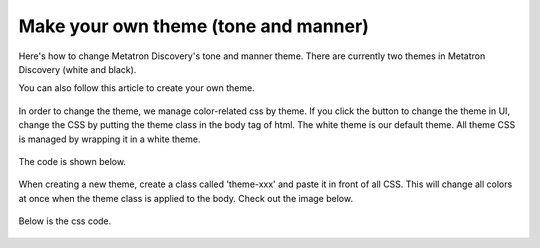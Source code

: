Make your own theme (tone and manner)
---------------------------------------------
Here's how to change Metatron Discovery's tone and manner theme. There are currently two themes in Metatron Discovery (white and black).

You can also follow this article to create your own theme.

    .. figure:: /_static/img/part03/theme01.png
       :align: center


In order to change the theme, we manage color-related css by theme. If you click the button to change the theme in UI, change the CSS by putting the theme class in the body tag of html.
The white theme is our default theme. All theme CSS is managed by wrapping it in a white theme.


   .. figure:: /_static/img/part03/theme02.png
      :align: center


The code is shown below.

    .. code-block:: html
       :linenos:

        <body class="theme-xxx">
        </body>

When creating a new theme, create a class called 'theme-xxx' and paste it in front of all CSS. This will change all colors at once when the theme class is applied to the body. Check out the image below.

   .. figure:: /_static/img/part03/theme03.png
      :align: center

Below is the css code.

    .. code-block:: css
       :linenos:

        .theme-xxx .ddp-layout-header {background-color:red;}
